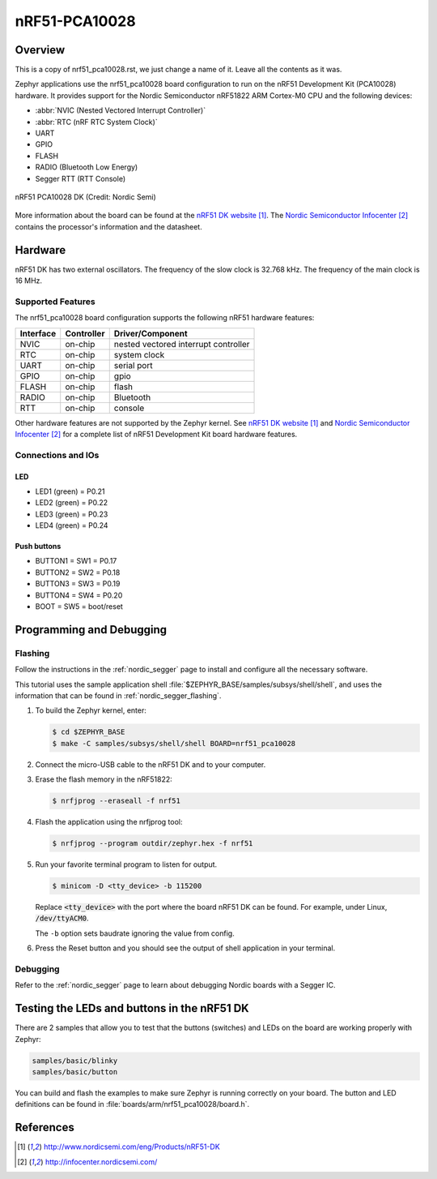 .. _nrf51_pca10028:

nRF51-PCA10028
##############

Overview
********

This is a copy of nrf51_pca10028.rst, we just change a name of it. Leave all the contents as it was.

Zephyr applications use the nrf51_pca10028 board configuration to run on the
nRF51 Development Kit (PCA10028) hardware. It provides support for the Nordic Semiconductor
nRF51822 ARM Cortex-M0 CPU and the following devices:

* :abbr:`NVIC (Nested Vectored Interrupt Controller)`
* :abbr:`RTC (nRF RTC System Clock)`
* UART
* GPIO
* FLASH
* RADIO (Bluetooth Low Energy)
* Segger RTT (RTT Console)

.. figure:: img/nrf51_pca10028.jpg
     :width: 442px
     :align: center
     :alt: nRF51 PCA10028 DK

     nRF51 PCA10028 DK (Credit: Nordic Semi)

More information about the board can be found at the
`nRF51 DK website`_. The `Nordic Semiconductor Infocenter`_
contains the processor's information and the datasheet.

Hardware
********

nRF51 DK has two external oscillators. The frequency of
the slow clock is 32.768 kHz. The frequency of the main clock
is 16 MHz.

Supported Features
==================

The nrf51_pca10028 board configuration supports the following nRF51
hardware features:

+-----------+------------+----------------------+
| Interface | Controller | Driver/Component     |
+===========+============+======================+
| NVIC      | on-chip    | nested vectored      |
|           |            | interrupt controller |
+-----------+------------+----------------------+
| RTC       | on-chip    | system clock         |
+-----------+------------+----------------------+
| UART      | on-chip    | serial port          |
+-----------+------------+----------------------+
| GPIO      | on-chip    | gpio                 |
+-----------+------------+----------------------+
| FLASH     | on-chip    | flash                |
+-----------+------------+----------------------+
| RADIO     | on-chip    | Bluetooth            |
+-----------+------------+----------------------+
| RTT       | on-chip    | console              |
+-----------+------------+----------------------+

Other hardware features are not supported by the Zephyr kernel.
See `nRF51 DK website`_ and `Nordic Semiconductor Infocenter`_
for a complete list of nRF51 Development Kit board hardware features.

Connections and IOs
===================

LED
---

* LED1 (green) = P0.21
* LED2 (green) = P0.22
* LED3 (green) = P0.23
* LED4 (green) = P0.24

Push buttons
------------

* BUTTON1 = SW1 = P0.17
* BUTTON2 = SW2 = P0.18
* BUTTON3 = SW3 = P0.19
* BUTTON4 = SW4 = P0.20
* BOOT = SW5 = boot/reset

Programming and Debugging
*************************

Flashing
========

Follow the instructions in the :ref:`nordic_segger` page to install and configure
all the necessary software.

This tutorial uses the sample application
shell :file:`$ZEPHYR_BASE/samples/subsys/shell/shell`, and uses the information that can be found in
:ref:`nordic_segger_flashing`.

#. To build the Zephyr kernel, enter:

   .. code-block:: console

      $ cd $ZEPHYR_BASE
      $ make -C samples/subsys/shell/shell BOARD=nrf51_pca10028

#. Connect the micro-USB cable to the nRF51 DK and to your computer.

#. Erase the flash memory in the nRF51822:

   .. code-block:: console

      $ nrfjprog --eraseall -f nrf51

#. Flash the application using the nrfjprog tool:

   .. code-block:: console

      $ nrfjprog --program outdir/zephyr.hex -f nrf51

#. Run your favorite terminal program to listen for output.

   .. code-block:: console

      $ minicom -D <tty_device> -b 115200

   Replace :code:`<tty_device>` with the port where the board
   nRF51 DK can be found. For example, under Linux,
   :code:`/dev/ttyACM0`.

   The ``-b`` option sets baudrate ignoring the value
   from config.

#. Press the Reset button and you should see the output of
   shell application in your terminal.

Debugging
=========

Refer to the :ref:`nordic_segger` page to learn about debugging Nordic boards with a
Segger IC.


Testing the LEDs and buttons in the nRF51 DK
********************************************

There are 2 samples that allow you to test that the buttons (switches) and LEDs on
the board are working properly with Zephyr:

.. code-block:: console

   samples/basic/blinky
   samples/basic/button

You can build and flash the examples to make sure Zephyr is running correctly on
your board. The button and LED definitions can be found in :file:`boards/arm/nrf51_pca10028/board.h`.

References
**********

.. target-notes::

.. _nRF51 DK website: http://www.nordicsemi.com/eng/Products/nRF51-DK
.. _Nordic Semiconductor Infocenter: http://infocenter.nordicsemi.com/

